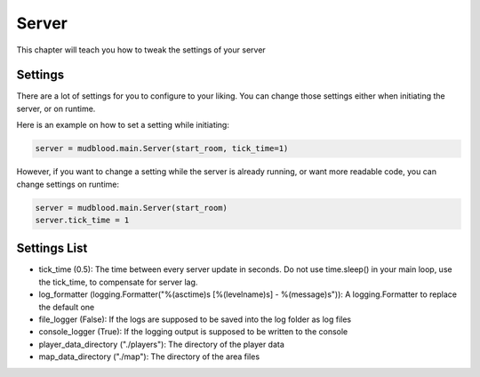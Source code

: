 Server
====================================================================
This chapter will teach you how to tweak the settings of your server

--------
Settings
--------
There are a lot of settings for you to configure to your liking. You can change those settings either when initiating the server, or on runtime.

Here is an example on how to set a setting while initiating:

.. code:: python

    server = mudblood.main.Server(start_room, tick_time=1)

However, if you want to change a setting while the server is already running, or want more readable code, you can change settings on runtime:

.. code:: python

    server = mudblood.main.Server(start_room)
    server.tick_time = 1


-------------
Settings List
-------------

- tick_time (0.5): The time between every server update in seconds. Do not use time.sleep() in your main loop, use the tick_time, to compensate for server lag.
- log_formatter (logging.Formatter("%(asctime)s [%(levelname)s] - %(message)s")): A logging.Formatter to replace the default one
- file_logger (False): If the logs are supposed to be saved into the log folder as log files
- console_logger (True): If the logging output is supposed to be written to the console
- player_data_directory ("./players"): The directory of the player data
- map_data_directory ("./map"): The directory of the area files